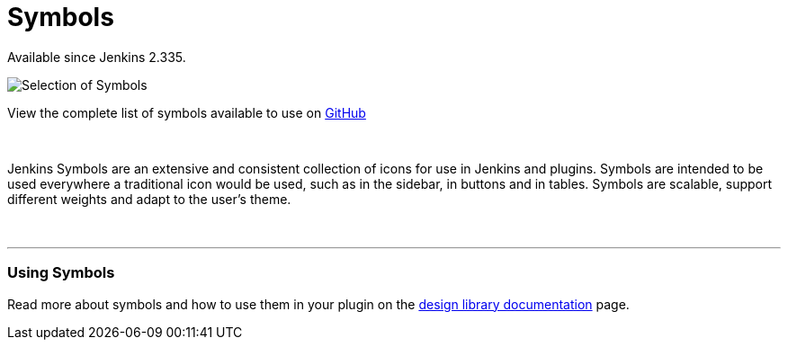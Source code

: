 = Symbols

[.docs__version]#Available since Jenkins 2.335.#

image::symbols.svg[Selection of Symbols]

[.text-right]
View the complete list of symbols available to use on link:https://github.com/jenkinsci/jenkins/tree/master/war/src/main/resources/images/symbols[GitHub]

{nbsp}

[.lead]
Jenkins Symbols are an extensive and consistent collection of icons for use in Jenkins and plugins.
Symbols are intended to be used everywhere a traditional icon would be used, such as in the sidebar,
in buttons and in tables. Symbols are scalable, support different weights and adapt to the user's theme.

{nbsp}

---

=== Using Symbols

Read more about symbols and how to use them in your plugin on the link:https://weekly.ci.jenkins.io/design-library/Symbols/[design library documentation] page.
